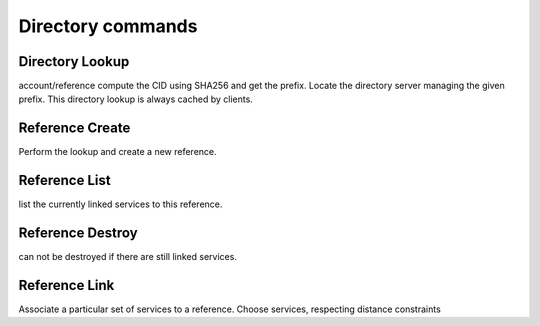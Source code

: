 ==================
Directory commands
==================

Directory Lookup
~~~~~~~~~~~~~~~~

account/reference
compute the CID using SHA256 and get the prefix.
Locate the directory server managing the given prefix.
This directory lookup is always cached by clients.

Reference Create
~~~~~~~~~~~~~~~~

Perform the lookup and create a new reference.

Reference List
~~~~~~~~~~~~~~

list the currently linked services to this reference.


Reference Destroy
~~~~~~~~~~~~~~~~~

can not be destroyed if there are still linked services.


Reference Link
~~~~~~~~~~~~~~

Associate a particular set of services to a reference.
Choose services, respecting distance constraints
